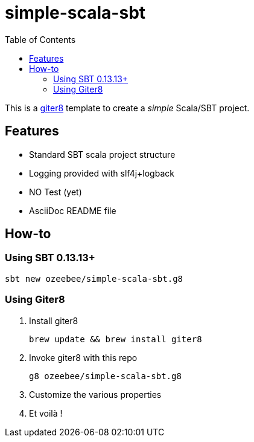 = simple-scala-sbt
:icons: font
:source-highlighter: pygments
:pygments-style: default
:toc:
//:toc-position: left
:toclevels: 4

This is a https://github.com/n8han/giter8[giter8^] template to create a _simple_ Scala/SBT project.

== Features

* Standard SBT scala project structure
* Logging provided with slf4j+logback
* NO Test (yet)
* AsciiDoc README file

== How-to

=== Using SBT 0.13.13+

  sbt new ozeebee/simple-scala-sbt.g8

=== Using Giter8

. Install giter8
	
	brew update && brew install giter8

. Invoke giter8 with this repo

	g8 ozeebee/simple-scala-sbt.g8

. Customize the various properties
. Et voilà !
